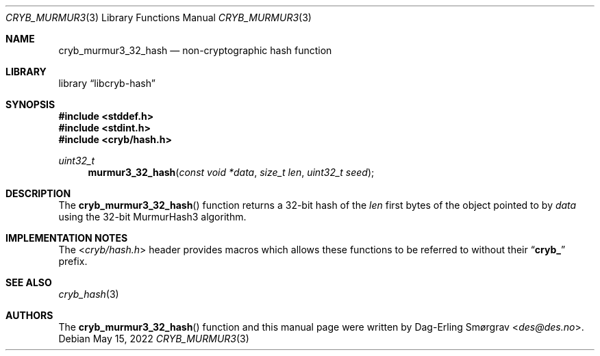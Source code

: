 .\"-
.\" Copyright (c) 2022 Dag-Erling Smørgrav
.\" All rights reserved.
.\"
.\" Redistribution and use in source and binary forms, with or without
.\" modification, are permitted provided that the following conditions
.\" are met:
.\" 1. Redistributions of source code must retain the above copyright
.\"    notice, this list of conditions and the following disclaimer.
.\" 2. Redistributions in binary form must reproduce the above copyright
.\"    notice, this list of conditions and the following disclaimer in the
.\"    documentation and/or other materials provided with the distribution.
.\" 3. The name of the author may not be used to endorse or promote
.\"    products derived from this software without specific prior written
.\"    permission.
.\"
.\" THIS SOFTWARE IS PROVIDED BY THE AUTHOR AND CONTRIBUTORS ``AS IS'' AND
.\" ANY EXPRESS OR IMPLIED WARRANTIES, INCLUDING, BUT NOT LIMITED TO, THE
.\" IMPLIED WARRANTIES OF MERCHANTABILITY AND FITNESS FOR A PARTICULAR PURPOSE
.\" ARE DISCLAIMED.  IN NO EVENT SHALL THE AUTHOR OR CONTRIBUTORS BE LIABLE
.\" FOR ANY DIRECT, INDIRECT, INCIDENTAL, SPECIAL, EXEMPLARY, OR CONSEQUENTIAL
.\" DAMAGES (INCLUDING, BUT NOT LIMITED TO, PROCUREMENT OF SUBSTITUTE GOODS
.\" OR SERVICES; LOSS OF USE, DATA, OR PROFITS; OR BUSINESS INTERRUPTION)
.\" HOWEVER CAUSED AND ON ANY THEORY OF LIABILITY, WHETHER IN CONTRACT, STRICT
.\" LIABILITY, OR TORT (INCLUDING NEGLIGENCE OR OTHERWISE) ARISING IN ANY WAY
.\" OUT OF THE USE OF THIS SOFTWARE, EVEN IF ADVISED OF THE POSSIBILITY OF
.\" SUCH DAMAGE.
.\"
.Dd May 15, 2022
.Dt CRYB_MURMUR3 3
.Os
.Sh NAME
.Nm cryb_murmur3_32_hash
.Nd non-cryptographic hash function
.Sh LIBRARY
.Lb libcryb-hash
.Sh SYNOPSIS
.In stddef.h
.In stdint.h
.In cryb/hash.h
.Ft uint32_t
.Fn murmur3_32_hash "const void *data" "size_t len" "uint32_t seed"
.Sh DESCRIPTION
The
.Fn cryb_murmur3_32_hash
function returns a 32-bit hash of the
.Va len
first bytes of the object pointed to by
.Va data
using the 32-bit MurmurHash3 algorithm.
.Sh IMPLEMENTATION NOTES
The
.In cryb/hash.h
header provides macros which allows these functions to be referred to
without their
.Dq Li cryb_
prefix.
.Sh SEE ALSO
.Xr cryb_hash 3
.Sh AUTHORS
The
.Fn cryb_murmur3_32_hash
function and this manual page were written by
.An Dag-Erling Sm\(/orgrav Aq Mt des@des.no .
